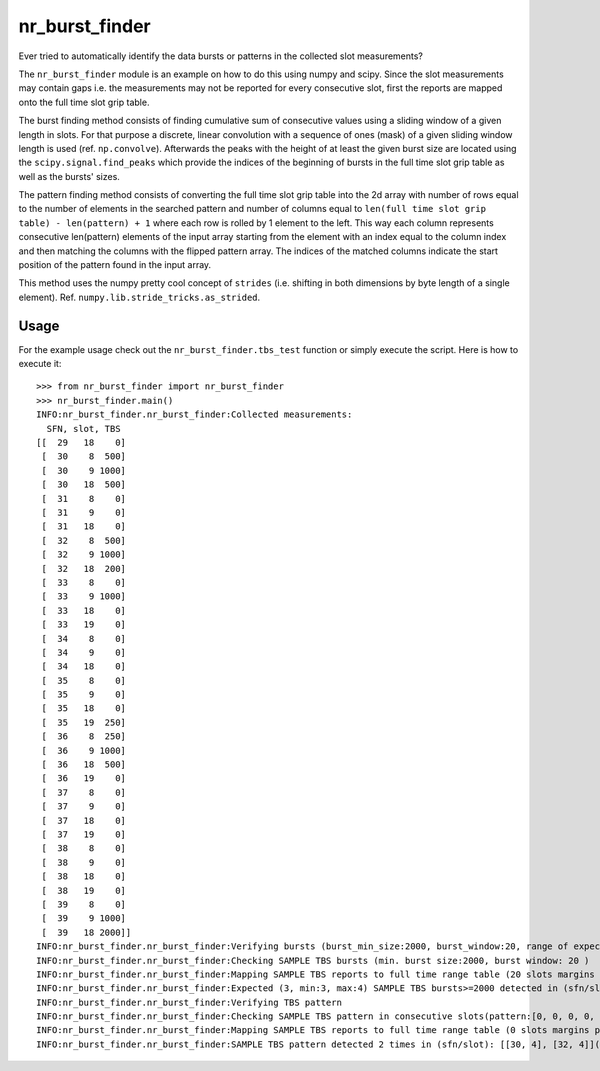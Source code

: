 nr_burst_finder
===============

Ever tried to automatically identify the data bursts or patterns in the collected slot measurements?

The ``nr_burst_finder`` module is an example on how to do this using numpy and scipy.
Since the slot measurements may contain gaps i.e. the measurements may not be reported for every consecutive slot,
first the reports are mapped onto the full time slot grip table.

The burst finding method consists of finding cumulative sum of consecutive values using a sliding window of a given length in slots.
For that purpose a discrete, linear convolution with a sequence of ones (mask) of a given sliding window length is used (ref. ``np.convolve``).
Afterwards the peaks with the height of at least the given burst size are located using the ``scipy.signal.find_peaks``
which provide the indices of the beginning of bursts in the full time slot grip table as well as the bursts' sizes.

The pattern finding method consists of converting the full time slot grip table into the 2d array with number of rows equal
to the number of elements in the searched pattern and number of columns equal to
``len(full time slot grip table) - len(pattern) + 1`` where each row is rolled by 1 element to the left.
This way each column represents consecutive len(pattern) elements of the input array starting from the element with
an index equal to the column index and then matching the columns with the flipped pattern array. The indices of the matched columns
indicate the start position of the pattern found in the input array.

This method uses the numpy pretty cool concept of ``strides`` (i.e. shifting in both dimensions by byte length of a single element).
Ref. ``numpy.lib.stride_tricks.as_strided``.

Usage
-----

For the example usage check out the ``nr_burst_finder.tbs_test`` function or simply execute the script. Here is how to execute it::

    >>> from nr_burst_finder import nr_burst_finder
    >>> nr_burst_finder.main()
    INFO:nr_burst_finder.nr_burst_finder:Collected measurements:
      SFN, slot, TBS
    [[  29   18    0]
     [  30    8  500]
     [  30    9 1000]
     [  30   18  500]
     [  31    8    0]
     [  31    9    0]
     [  31   18    0]
     [  32    8  500]
     [  32    9 1000]
     [  32   18  200]
     [  33    8    0]
     [  33    9 1000]
     [  33   18    0]
     [  33   19    0]
     [  34    8    0]
     [  34    9    0]
     [  34   18    0]
     [  35    8    0]
     [  35    9    0]
     [  35   18    0]
     [  35   19  250]
     [  36    8  250]
     [  36    9 1000]
     [  36   18  500]
     [  36   19    0]
     [  37    8    0]
     [  37    9    0]
     [  37   18    0]
     [  37   19    0]
     [  38    8    0]
     [  38    9    0]
     [  38   18    0]
     [  38   19    0]
     [  39    8    0]
     [  39    9 1000]
     [  39   18 2000]]
    INFO:nr_burst_finder.nr_burst_finder:Verifying bursts (burst_min_size:2000, burst_window:20, range of expected bursts:(3, 4))
    INFO:nr_burst_finder.nr_burst_finder:Checking SAMPLE TBS bursts (min. burst size:2000, burst window: 20 )
    INFO:nr_burst_finder.nr_burst_finder:Mapping SAMPLE TBS reports to full time range table (20 slots margins prepended to the beginning and appended at the end)
    INFO:nr_burst_finder.nr_burst_finder:Expected (3, min:3, max:4) SAMPLE TBS bursts>=2000 detected in (sfn/slot/size): [[30.0, 3.0, 2000.0], [35.0, 19.0, 2000.0], [39.0, 4.0, 3000.0]](measurement time: 29/18 - 39/18)
    INFO:nr_burst_finder.nr_burst_finder:Verifying TBS pattern
    INFO:nr_burst_finder.nr_burst_finder:Checking SAMPLE TBS pattern in consecutive slots(pattern:[0, 0, 0, 0, 500, 1000], compare_values:True)
    INFO:nr_burst_finder.nr_burst_finder:Mapping SAMPLE TBS reports to full time range table (0 slots margins prepended to the beginning and appended at the end)
    INFO:nr_burst_finder.nr_burst_finder:SAMPLE TBS pattern detected 2 times in (sfn/slot): [[30, 4], [32, 4]](measurement time: 29/18 - 39/18)
